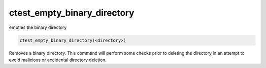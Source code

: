 ctest_empty_binary_directory
----------------------------

empties the binary directory

.. code-block:: cmake

  ctest_empty_binary_directory(<directory>)

Removes a binary directory.  This command will perform some checks
prior to deleting the directory in an attempt to avoid malicious or
accidental directory deletion.
